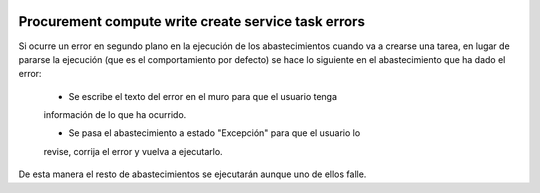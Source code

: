 .. image:: https://img.shields.io/badge/licence-AGPL--3-blue.svg
   :target: https://www.gnu.org/licenses/agpl-3.0-standalone.html
   :alt: License: AGPL-3

Procurement compute write create service task errors
====

Si ocurre un error en segundo plano en la ejecución de los abastecimientos
cuando va a crearse una tarea, en lugar de pararse la ejecución (que es el
comportamiento por defecto) se hace lo siguiente en el abastecimiento que ha
dado el error:

    - Se escribe el texto del error en el muro para que el usuario tenga
    información de lo que ha ocurrido.

    - Se pasa el abastecimiento a estado "Excepción" para que el usuario lo
    revise, corrija el error y vuelva a ejecutarlo.

De esta manera el resto de abastecimientos se ejecutarán aunque uno de ellos
falle.
